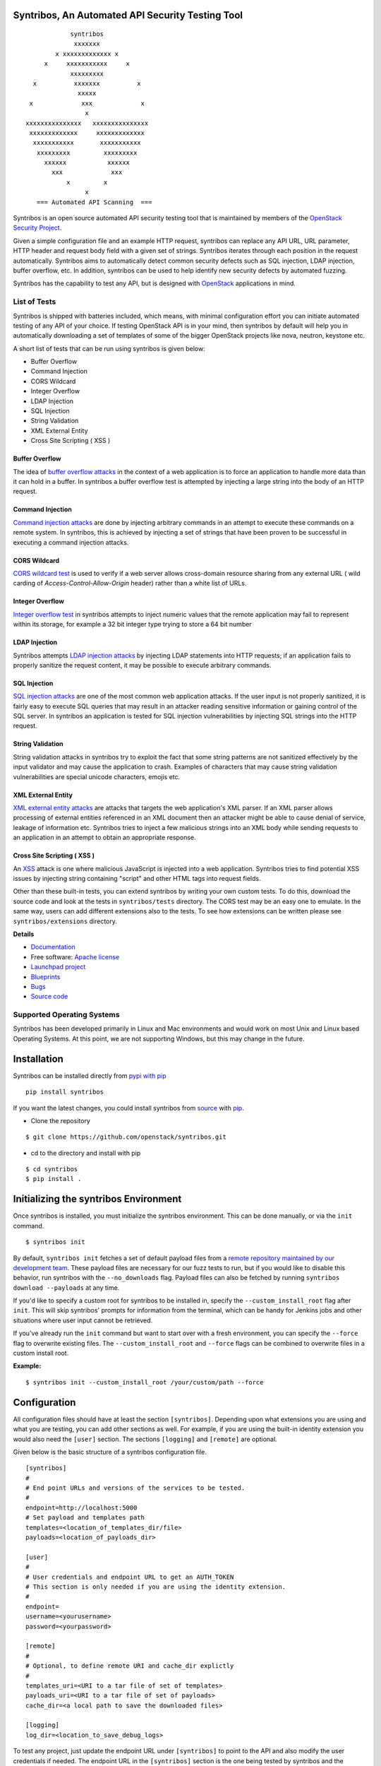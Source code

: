 =================================================
Syntribos, An Automated API Security Testing Tool
=================================================

::

                      syntribos
                       xxxxxxx
                  x xxxxxxxxxxxxx x
               x     xxxxxxxxxxx     x
                      xxxxxxxxx
            x          xxxxxxx          x
                        xxxxx
           x             xxx             x
                          x
          xxxxxxxxxxxxxxx   xxxxxxxxxxxxxxx
           xxxxxxxxxxxxx     xxxxxxxxxxxxx
            xxxxxxxxxxx       xxxxxxxxxxx
             xxxxxxxxx         xxxxxxxxx
               xxxxxx           xxxxxx
                 xxx             xxx
                     x         x
                          x
             === Automated API Scanning  ===

.. image:: https://img.shields.io/badge/docs-latest-brightgreen.svg?style=flat
    :target: http://docs.openstack.org/developer/syntribos/

.. image:: https://img.shields.io/pypi/v/syntribos.svg
    :target: https://pypi.python.org/pypi/syntribos/

.. image:: https://img.shields.io/pypi/dm/syntribos.svg
    :target: https://pypi.python.org/pypi/syntribos/

.. image:: https://img.shields.io/pypi/pyversions/syntribos.svg
        :target: https://pypi.python.org/pypi/syntribos/

.. image:: https://img.shields.io/pypi/wheel/syntribos.svg
        :target: https://pypi.python.org/pypi/syntribos/

.. image:: https://img.shields.io/irc/%23openstack-security.png
        :target: http://webchat.freenode.net/?channels=openstack-security


Syntribos is an open source automated API security testing tool that is
maintained by members of the `OpenStack Security Project <https://wiki.openstack.org/wiki/Security>`__.

Given a simple configuration file and an example HTTP request, syntribos
can replace any API URL, URL parameter, HTTP header and request body
field with a given set of strings. Syntribos iterates through each position
in the request automatically. Syntribos aims to automatically detect common
security defects such as SQL injection, LDAP injection, buffer overflow, etc. In
addition, syntribos can be used to help identify new security defects
by automated fuzzing.

Syntribos has the capability to test any API, but is designed with
`OpenStack <https://www.openstack.org/>`__ applications in mind.

List of Tests
~~~~~~~~~~~~~

Syntribos is shipped with batteries included, which means, with minimal
configuration effort you can initiate automated testing of any API of
your choice. If testing OpenStack API is in your mind, then syntribos
by default will help you in automatically downloading a set of templates
of some of the bigger OpenStack projects like nova, neutron, keystone etc.

A short list of tests that can be run using syntribos is given below:

* Buffer Overflow
* Command Injection
* CORS Wildcard
* Integer Overflow
* LDAP Injection
* SQL Injection
* String Validation
* XML External Entity
* Cross Site Scripting ( XSS )

Buffer Overflow
---------------

The idea of `buffer overflow attacks`_ in the context of a web application
is to force an application to handle more data than it can hold in a buffer.
In syntribos a buffer overflow test is attempted by injecting a large
string into the body of an HTTP request.

Command Injection
-----------------

`Command injection attacks`_ are done by injecting arbitrary commands in an
attempt to execute these commands on a remote system. In syntribos, this is
achieved by injecting a set of strings that have been proven to be successful
in executing a command injection attacks.

CORS Wildcard
-------------

`CORS wildcard test`_ is used to verify if a web server allows cross-domain
resource sharing from any external URL ( wild carding of
`Access-Control-Allow-Origin` header) rather than a white list of URLs.

Integer Overflow
----------------

`Integer overflow test`_ in syntribos attempts to inject numeric values that
the remote application may fail to represent within its storage, for example
a 32 bit integer type trying to store a 64 bit number

LDAP Injection
--------------

Syntribos attempts `LDAP injection attacks`_ by injecting LDAP statements
into HTTP requests; if an application fails to properly sanitize the
request content, it may be possible to execute arbitrary commands.

SQL Injection
-------------

`SQL injection attacks`_ are one of the most common web application attacks.
If the user input is not properly sanitized, it is fairly easy to
execute SQL queries that may result in an attacker reading  sensitive
information or gaining control of the SQL server. In syntribos
an application is tested for SQL injection vulnerabilities by injecting
SQL strings into the HTTP request.

String Validation
-----------------

String validation attacks in syntribos try to exploit the fact that
some string patterns are not sanitized effectively by the input
validator and may cause the application to crash. Examples of characters
that may cause string validation vulnerabilities are special unicode
characters, emojis etc.

XML External Entity
-------------------

`XML external entity attacks`_ are attacks that targets the web
application's XML parser. If an XML parser allows processing of
external entities referenced in an XML document then an attacker
might be able to cause denial of service, leakage of information etc.
Syntribos tries to inject a few malicious strings into an XML body
while sending requests to an application in an attempt to obtain an
appropriate response.

Cross Site Scripting ( XSS )
----------------------------
An XSS_ attack is one where malicious JavaScript is injected into a web
application. Syntribos tries to find potential XSS issues by injecting
string containing "script" and other HTML tags into request fields.

Other than these built-in tests, you can extend syntribos by writing
your own custom tests. To do this, download the source code and look at
the tests in ``syntribos/tests`` directory. The CORS test may be an easy
one to emulate. In the same way, users can add different extensions also
to the tests. To see how extensions can be written please see
``syntribos/extensions`` directory.

.. _buffer overflow attacks: https://en.wikipedia.org/wiki/Buffer_overflow
.. _Command injection attacks: https://www.owasp.org/index.php/Command_Injection
.. _CORS wildcard test: https://www.owasp.org/index.php/Test_Cross_Origin_Resource_Sharing_(OTG-CLIENT-007)
.. _Integer overflow test: https://en.wikipedia.org/wiki/Integer_overflow
.. _LDAP injection attacks: https://www.owasp.org/index.php/LDAP_injection
.. _SQL injection attacks: https://www.owasp.org/index.php/SQL_Injection
.. _XML external entity attacks: https://www.owasp.org/index.php/XML_External_Entity_(XXE)_Processing
.. _XSS: https://www.owasp.org/index.php/Cross-site_Scripting_(XSS)

**Details**

* `Documentation`_
* Free software: `Apache license`_
* `Launchpad project`_
* `Blueprints`_
* `Bugs`_
* `Source code`_

Supported Operating Systems
~~~~~~~~~~~~~~~~~~~~~~~~~~~

Syntribos has been developed primarily in Linux and Mac environments and would
work on most Unix and Linux based Operating Systems. At this point, we are not
supporting Windows, but this may change in the future.

.. _Documentation: http://docs.openstack.org/developer/syntribos/
.. _Apache license: https://github.com/openstack/syntribos/blob/master/LICENSE
.. _Launchpad project: https://launchpad.net/syntribos
.. _Blueprints: https://blueprints.launchpad.net/syntribos
.. _Bugs: https://bugs.launchpad.net/syntribos
.. _Source code: https://github.com/openstack/syntribos

============
Installation
============

Syntribos can be installed directly from `pypi with pip <https://pypi.python.org/pypi/pip>`__

::

   pip install syntribos

If you want the latest changes, you could install syntribos from `source <https://www.github.com/openstack/syntribos.git>`__
with `pip <https://pypi.python.org/pypi/pip>`__.

-  Clone the repository

::

   $ git clone https://github.com/openstack/syntribos.git

- cd to the directory and install with pip

::

   $ cd syntribos
   $ pip install .

======================================
Initializing the syntribos Environment
======================================

Once syntribos is installed, you must initialize the syntribos environment.
This can be done manually, or via the ``init`` command.

::

    $ syntribos init

By default, ``syntribos init`` fetches a set of default payload files from a
`remote repository maintained by our development team <https://github.com/rahulunair/syntribos-payloads>`_.
These payload files are necessary for our fuzz tests to run, but if you would
like to disable this behavior, run syntribos with the ``--no_downloads`` flag.
Payload files can also be fetched by running ``syntribos download --payloads``
at any time.

If you'd like to specify a custom root for syntribos to be installed in,
specify the ``--custom_install_root`` flag after ``init``. This will skip
syntribos' prompts for information from the terminal, which can be handy for
Jenkins jobs and other situations where user input cannot be retrieved.

If you've already run the ``init`` command but want to start over with a fresh
environment, you can specify the ``--force`` flag to overwrite existing files.
The ``--custom_install_root`` and ``--force`` flags can be combined to overwrite
files in a custom install root.

**Example:**

::

    $ syntribos init --custom_install_root /your/custom/path --force



=============
Configuration
=============

All configuration files should have at least the section
``[syntribos]``. Depending upon what extensions you are using
and what you are testing, you can add other sections as well.
For example, if you are using the built-in identity extension
you would also need the ``[user]`` section. The sections
``[logging]`` and ``[remote]`` are optional.

Given below is the basic structure of a syntribos configuration
file.

::

    [syntribos]
    #
    # End point URLs and versions of the services to be tested.
    #
    endpoint=http://localhost:5000
    # Set payload and templates path
    templates=<location_of_templates_dir/file>
    payloads=<location_of_payloads_dir>

    [user]
    #
    # User credentials and endpoint URL to get an AUTH_TOKEN
    # This section is only needed if you are using the identity extension.
    #
    endpoint=
    username=<yourusername>
    password=<yourpassword>

    [remote]
    #
    # Optional, to define remote URI and cache_dir explictly
    #
    templates_uri=<URI to a tar file of set of templates>
    payloads_uri=<URI to a tar file of set of payloads>
    cache_dir=<a local path to save the downloaded files>

    [logging]
    log_dir=<location_to_save_debug_logs>


To test any project, just update the endpoint URL under
``[syntribos]`` to point to the API and also modify the user
credentials if needed. The endpoint URL in the ``[syntribos]``
section  is the one being tested by syntribos and the endpoint URL in
``[user]`` section is just used to get an AUTH_TOKEN.

Downloading templates and payloads remotely
~~~~~~~~~~~~~~~~~~~~~~~~~~~~~~~~~~~~~~~~~~~

Payload and template files can be downloaded remotely in syntribos.
In the config file under ``[syntribos]`` section, if ``templates``
and ``payloads`` options are not set, then, by default syntribos will
download all the latest payloads and the templates for a few OpenStack
projects.

As a user you can specify a URI to download custom templates and payloads
from as well; this is done by using ``[remotes]`` section in the config file.
Available options under ``[remotes]`` are ``cache_dir``, ``templates_uri``,
``payloads_uri`` and ``enable_cache``. The ``enable_cache`` option is
``True`` by default and can be set to ``False`` to disable caching of remote
content while syntribos is running. If the ``cache_dir`` set to a path,
syntribos will attempt to use that as a base directory to save downloaded
template and payload files.

The advantage of using these options are that you will be able to get
the latest payloads from the official repository and if you are
using syntribos to test OpenStack projects, then, in most cases you
could directly use the well defined templates available with this option.

This option also helps to easily manage different versions of templates
remotely, without the need to maintain a set of different versions offline.

Testing OpenStack keystone API
~~~~~~~~~~~~~~~~~~~~~~~~~~~~~~

A sample config file is given in ``examples/configs/keystone.conf``.
Copy this file to a location of your choice (default file path for
configuration file is: ``~/.syntribos/syntribos.conf``) and update the
necessary fields like user credentials, log, template directory etc.

::

    $ vi examples/configs/keystone.conf



    [syntribos]
    #
    # As keystone is being tested in the example, enter your
    #
    # keystone auth endpoint url.
    endpoint=http://localhost:5000
    # Set payload and templates path
    templates=<location_of_templates_dir/file>
    payloads=<location_of_payloads_dir>

    [user]
    #
    # User credentials
    #
    endpoint=http://localhost:5000
    username=<yourusername>
    password=<yourpassword>
    # Optional, only needed if Keystone V3 API is used
    #user_id=<youruserid>
    # Optional, api version if required
    #version=v2.0
    # Optional, for getting scoped tokens
    #user_id=<alt_userid>
    # If user id is not known
    # For V3 API
    #domain_name=<name_of_the_domain>
    #project_name=<name_of_the_project>
    # For Keystone V2 API
    #tenant_name=<name_of_the_project>

    #[alt_user]
    #
    # Optional, Used for cross auth tests (-t AUTH)
    #
    #endpoint=http://localhost:5000
    #username=<alt_username>
    #password=<alt_password>
    # Optional, for getting scoped tokens
    #user_id=<alt_userid>
    # If user id is not known
    # For V3 API
    #domain_name=<name_of_the_domain>
    #project_name=<name_of_the_project>
    # For Keystone V2 API
    #tenant_name=<name_of_the_project>

    [remote]
    #
    # Optional, Used to specify URLs of templates and payloads
    #
    #cache_dir=<a local path to save the downloaded files>
    #templates_uri=https://github.com/your_project/templates.tar
    #payloads_uri=https://github.com/your_project/payloads.tar
    # To disable caching of these remote contents, set the following variable to False
    #enable_caching=True

    [logging]
    #
    # Logger options go here
    #
    log_dir=<location_to_store_log_files>
    # Optional, compresses http_request_content,
    # if you don't want this, set this option to False.
    http_request_compression=True

========
Commands
========

Below are the set of commands that can be specified while
using syntribos.

- **init**

  This command sets up the syntribos environment after installation. It will
  create the necessary folders for templates, payloads, and logs, as well as
  an example configuration file.

  ::

    $ syntribos init

  To learn more about ``syntribos init``, see the installation instructions
  `here <installation.html>`_

- **run**

  This command runs syntribos with the given config options

  ::

    $ syntribos --config-file keystone.conf -t SQL run

- **dry-run**

  This command ensures that the template files given for this run parse
  successfully without errors. It then runs a debug test which sends no
  requests of its own.

  Note: If any external calls referenced inside the template file do make
  requests, the parser will still make those requests even for a dry run.

  ::

    $ syntribos --config-file keystone.conf dry_run

- **list_tests**

  This command will list the names and description of all the tests
  that can be executed by the ``run`` command.

  ::

    $ syntribos --config-file keystone.conf list_tests

- **download**

  This command will download templates and payload files. By default, it will
  download a default set of OpenStack template files (with the --templates
  flag) or our default set of payloads (with the --payloads flag) to your
  syntribos root directory. However, the behavior of this command can be
  configured in the [remote] section of your config file.

  ::

    $ syntribos download --templates

All these commands except init will only work if a configuration file
is specified. If a configuration file is present in the default
path ( ``~/.syntribos/syntribos.conf`` ), then you
do not need to explicitly specify a config file and
can run syntribos using the command ``syntribos run``.

=================
Running syntribos
=================

To run syntribos against all the available tests, just specify the
command ``syntribos`` with the configuration file without
specifying any test type.

::

    $ syntribos --config-file keystone.conf run

Fuzzy-matching test names
~~~~~~~~~~~~~~~~~~~~~~~~~

It is possible to limit syntribos to run a specific test type using
the ``-t`` flag.

::

    $ syntribos --config-file keystone.conf -t SQL run


This will match all tests that contain ``SQL`` in their name
like SQL_INJECTION_HEADERS, SQL_INJECTION_BODY etc.

Specifying a custom root directory
~~~~~~~~~~~~~~~~~~~~~~~~~~~~~~~~~~

If you set up the syntribos environment with a custom root (i.e. with
``syntribos init --custom_install_root``), you can point to it with the
``--syntribos-custom_root`` configuration option. Syntribos will look for a
``syntribos.conf`` file inside this directory, and will read further
configuration information from there.

===================
Logging and Results
===================

Two types of logs are generated by syntribos, results and debug logs. While
results log is the representation of results ( collection of issues ) from a
given syntribos run, debug logs contain debugging information captured during
a particular run. Debug logs may include exception messages, warnings, raw
but sanitized request/response data and a few more details as well.
A modified version of Python logger is used for collecting debug logs in
syntribos.

Results Log
~~~~~~~~~~~

The results log as described above is a collection of issues (failures and
errors) generated at the end of a syntribos run. The "failures" key represents
tests that have failed, indicating a possible security vulnerability and the
"errors" key gives us information on any unhandled exceptions such as connection
errors encountered on that run.

An example failure object is seen below:

::

    {
       "defect_type": "xss_strings",
       "description": "The string(s): '[\"<STYLE>@import'http://xss.rocks/xss.css';</STYLE>\"]',
       known to be commonly returned after a successful XSS attack, have been found in the
       response. This could indicate a vulnerability to XSS attacks.",
       "failure_id": 33,
       "instances": [
          {
            "confidence": "LOW",
            "param": {
              "location": "data",
              "method": "POST",
              "type": null,
              "variables": [
                "type",
                "details/name",
              ]
          },
          "severity": "LOW",
          "signals": {
             "diff_signals": [
               "LENGTH_DIFF_OVER"
             ],
             "init_signals": [
               "HTTP_CONTENT_TYPE_JSON",
               "HTTP_STATUS_CODE_2XX_201"
             ],
             "test_signals": [
               "FAILURE_KEYS_PRESENT",
               "HTTP_CONTENT_TYPE_JSON",
               "HTTP_STATUS_CODE_2XX_201",
             ]
          },
          "strings": [
            "<STYLE>@import'http://xss.rocks/xss.css';</STYLE>"
             ]
          }
       ],
       "url": "127.0.0.1/test"
    }


Errors take the form:

::

    ERROR:
    {
      "error": "Traceback (most recent call last):\n  File \"/Users/test/syntribos/tests/fuzz/base_fuzz.py\",
       line 58, in tearDownClass\n    super(BaseFuzzTestCase, cls).tearDownClass()\n
       File \"/Users/test/syntribos/tests/base.py\", line 166, in tearDownClass\n
       raise sig.data[\"exception\"]\nReadTimeout: HTTPConnectionPool(host='127.0.0.1', port=8080):
       Read timed out. (read timeout=10)\n",
       "test": "tearDownClass (syntribos.tests.fuzz.sql.image_data_image_data_get.template_SQL_INJECTION_HEADERS_sql-injection.txt_str21_model1)"
    }


Debug Logs
~~~~~~~~~~

Debug logs include details about HTTP requests and responses, and other debugging
information like errors and warnings across the project. The default path where
debug logs are saved is ``.syntribos/logs/``. Debug logs are arranged in
directories based on the timestamp and in these directories, in files named
accordring to the templates.

For example:

::

    $ ls .syntribos/logs/
    2016-09-15_11:06:37.198412 2016-09-16_10:11:37.834892 2016-09-16_13:31:36.362584
    2016-09-15_11:34:33.271606 2016-09-16_10:38:55.820827 2016-09-16_13:36:43.151048
    2016-09-15_11:41:53.859970 2016-09-16_10:39:50.501820 2016-09-16_13:40:23.203920

::

    $ ls .syntribos/logs/2016-09-16_13:31:36.362584
    API_Versions::list_versions_template.log
    API_Versions::show_api_details_template.log
    availability_zones::get_availability_zone_detail_template.log
    availability_zones::get_availability_zone_template.log
    cells::delete_os_cells_template.log
    cells::get_os_cells_capacities_template.log
    cells::get_os_cells_data_template.log

Each log file includes some essential debugging information like the string representation
of the request object, signals and checks used for tests etc.

The request:

::

    ------------
    REQUEST SENT
    ------------
    request method.......: PUT
    request url..........: http://127.0.0.1/api
    request params.......:
    request headers size.: 7
    request headers......: {'Content-Length': '0', 'Accept-Encoding': 'gzip, deflate',
    'Accept': 'application/json',
    'X-Auth-Token': <uuid>, 'Connection': 'keep-alive',
    'User-Agent': 'python-requests/2.11.1', 'content-type': 'application/xml'}
    request body size....: 0
    request body.........: None

The response:

::

    -----------------
    RESPONSE RECEIVED
    -----------------
    response status..: <Response [415]>
    response headers.: {'Content-Length': '70',
    'X-Compute-Request-Id': <random id>,
    'Vary': 'OpenStack-API-Version, X-OpenStack-Nova-API-Version',
    'Openstack-Api-Version': 'compute 2.1', 'Connection': 'close',
    'X-Openstack-Nova-Api-Version': '2.1', 'Date': 'Fri, 16 Sep 2016 14:15:27 GMT',
    'Content-Type': 'application/json; charset=UTF-8'}
    response time....: 0.036277
    response size....: 70
    response body....: {"badMediaType": {"message": "Unsupported Content-Type", "code": 415}}
    -------------------------------------------------------------------------------
    [2590]  :  XSS_BODY
    (<syntribos.clients.http.client.SynHTTPClient object at 0x102c65f10>, 'PUT',
    'http://127.0.0.1/api')
    {'headers': {'Accept': 'application/json', 'X-Auth-Token': <uuid> },
    'params': {}, 'sanitize': False, 'data': '', 'requestslib_kwargs': {'timeout': 10}}
    Starting new HTTP connection (1): 127.0.0.1
    "PUT http://127.0.0.1/api HTTP/1.1" 501 93

And the signals captured:

::

    Signals: ['HTTP_STATUS_CODE_4XX_400', 'HTTP_CONTENT_TYPE_JSON']
    Checks used: ['HTTP_STATUS_CODE', 'HTTP_CONTENT_TYPE']

Debug logs are sanitized to prevent storing secrets to log files.
Passwords and other sensitive information are masked with astericks using a
slightly modified version of `oslo_utils.strutils.mask_password <http://docs.openstack.org/developer/oslo.utils/api/strutils.html#oslo_utils.strutils.mask_password>`__

Debug logs also includes body compression, wherein long fuzz strings are
compressed before being written to the logs. The threshold to start data
compression is set to 512 characters. While compression can be turned off
by setting the variable "http_request_compression" under logging section
in the config file to ``False``, it is not recommended.

===================
Executing unittests
===================

To execute unittests automatically, navigate to the ``syntribos`` root
directory and install the test requirements.

::

    $ pip install -r test-requirements.txt

Now, run

::

    $ python -m unittest discover tests/unit -p "test_*.py"

If you have configured tox you could also do

::

    $ tox -e py27
    $ tox -e py35

This will run all the unittests and give you a result output
containing the status and coverage details of each test.

=======================
Contributing Guidelines
=======================

Syntribos is an open source project and contributions are always
welcome, if you have any questions, we can be found in the
#openstack-security channel on Freenode IRC.

1. Follow all the `OpenStack Style Guidelines <http://docs.openstack.org/developer/hacking/>`__
   (e.g. PEP8, Py3 compatibility)
2. All new classes/functions should have appropriate docstrings in
   `RST format <https://pythonhosted.org/an_example_pypi_project/sphinx.html>`__
3. All new code should have appropriate unittests (place them in the
   ``tests/unit`` folder)
4. Any change you make can be tested using tox:

::

    pip install tox
    tox -e pep8
    tox -e py27
    tox -e py35
    tox -e cover

Anyone wanting to contribute to OpenStack must follow
`the OpenStack development workflow <http://docs.openstack.org/infra/manual/developers.html#development-workflow>`__

All changes should be submitted through the code review process in Gerrit
described above. All pull requests on Github will be closed/ignored.

Bugs should be filed on the `syntribos launchpad site <https://bugs.launchpad.net/syntribos>`__,
and not on Github. All Github issues will be closed/ignored.

Breaking changes, feature requests, and other unprioritized work should first be
submitted as a blueprint `here <https://blueprints.launchpad.net/syntribos>`__
for review.


**Note:** README.rst is an auto generated file, from the rst files in the
docs directory. The file can be generated by running ``python readme.py``
from the ``syntribos/scripts`` directory. When the README needs to be
updated; modify the corresponding rst file in ``syntribos/doc/source``
and generate it by running the script.

